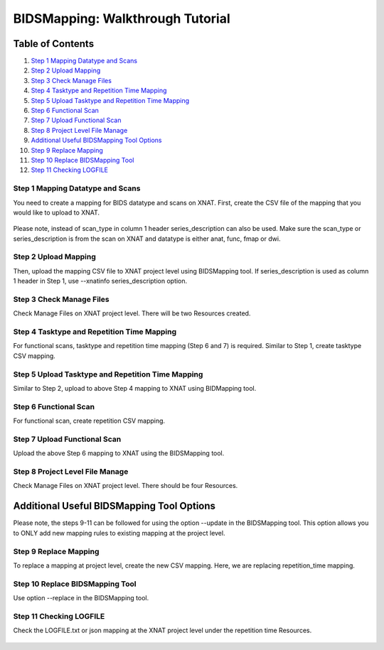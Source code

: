 BIDSMapping: Walkthrough Tutorial
=================================

Table of Contents
~~~~~~~~~~~~~~~~~

1.  `Step 1 Mapping Datatype and Scans <#step-1-mapping-datatypes-and-scans>`__
2.  `Step 2 Upload Mapping <#step-2-upload-mapping>`__
3.  `Step 3 Check Manage Files <#step-3-check-manage-files>`__
4.  `Step 4 Tasktype and Repetition Time Mapping <#step-4-tasktype-and-repetition-time-mapping>`__
5.  `Step 5 Upload Tasktype and Repetition Time Mapping <#step-5-upload-tasktype-and-repetition-time-mapping>`__
6.  `Step 6 Functional Scan <#step-6-functional-scan>`__
7.  `Step 7 Upload Functional Scan <#step-7-upload-functional-scan>`__
8.  `Step 8 Project Level File Manage <#step-8-project-level-file-manage>`__
9.  `Additional Useful BIDSMapping Tool Options <#additional-useful-bidsmapping-tool-options>`__
10.  `Step 9 Replace Mapping <#step-9-replace-mapping>`__
11. `Step 10 Replace BIDSMapping Tool <#step-10-replace-bidsmapping-tool>`__
12. `Step 11 Checking LOGFILE <#step-11-checking-logfile>`__

---------------------------------
Step 1 Mapping Datatype and Scans
---------------------------------

You need to create a mapping for BIDS datatype and scans on XNAT. First, create the CSV file of the mapping that you would like to upload to XNAT.

	.. image:: images/BIDS_walkthrough/Step1.1.PNG

	.. image:: images/BIDS_walkthrough/Step1.2.PNG

Please note, instead of scan_type in column 1 header series_description can also be used. Make sure the scan_type or series_description is from the scan on XNAT and datatype is either anat, func, fmap or dwi.

---------------------
Step 2 Upload Mapping
---------------------

Then, upload the mapping CSV file to XNAT project level using BIDSMapping tool. If series_description is used as column 1 header in Step 1, use --xnatinfo series_description option.

        .. image:: images/BIDS_walkthrough/Step2.1.PNG

-------------------------
Step 3 Check Manage Files
-------------------------

Check Manage Files on XNAT project level. There will be two Resources created. 

        .. image:: images/BIDS_walkthrough/Step3.1.PNG

-------------------------------------------
Step 4 Tasktype and Repetition Time Mapping
-------------------------------------------

For functional scans, tasktype and repetition time mapping (Step 6 and 7) is required. Similar to Step 1, create tasktype CSV mapping.

        .. image:: images/BIDS_walkthrough/Step4.1.PNG

        .. image:: images/BIDS_walkthrough/Step4.2.PNG

--------------------------------------------------
Step 5 Upload Tasktype and Repetition Time Mapping
--------------------------------------------------

Similar to Step 2, upload to above Step 4 mapping to XNAT using BIDMapping tool.

        .. image:: images/BIDS_walkthrough/Step5.1.PNG

----------------------
Step 6 Functional Scan
----------------------

For functional scan, create repetition CSV mapping.

        .. image:: images/BIDS_walkthrough/Step6.1.PNG

        .. image:: images/BIDS_walkthrough/Step6.2.PNG

-----------------------------
Step 7 Upload Functional Scan
-----------------------------

Upload the above Step 6 mapping to XNAT using the BIDSMapping tool.

        .. image:: images/BIDS_walkthrough/Step7.1.PNG

--------------------------------
Step 8 Project Level File Manage
--------------------------------

Check Manage Files on XNAT project level. There should be four Resources. 

        .. image:: images/BIDS_walkthrough/Step8.1.PNG

Additional Useful BIDSMapping Tool Options
~~~~~~~~~~~~~~~~~~~~~~~~~~~~~~~~~~~~~~~~~~


Please note, the steps 9-11 can be followed for using the option --update in the BIDSMapping tool. This option allows you to ONLY add new mapping rules to existing mapping at the project level.

----------------------
Step 9 Replace Mapping
----------------------

To replace a mapping at project level, create the new CSV mapping. Here, we are replacing repetition_time mapping.

        .. image:: images/BIDS_walkthrough/Step9.1.PNG

        .. image:: images/BIDS_walkthrough/Step9.2.PNG

--------------------------------
Step 10 Replace BIDSMapping Tool
--------------------------------

Use option --replace in the BIDSMapping tool.

        .. image:: images/BIDS_walkthrough/Step10.1.PNG

------------------------
Step 11 Checking LOGFILE
------------------------

Check the LOGFILE.txt or json mapping at the XNAT project level under the repetition time Resources.

        .. image:: images/BIDS_walkthrough/Step11.1.PNG
